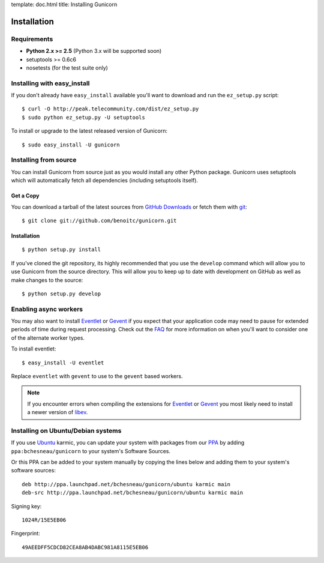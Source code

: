 template: doc.html
title: Installing Gunicorn

Installation
============

Requirements
------------

- **Python 2.x >= 2.5** (Python 3.x will be supported soon)
- setuptools >= 0.6c6
- nosetests (for the test suite only)

Installing with easy_install
----------------------------

If you don't already have ``easy_install`` available you'll want to download
and run the ``ez_setup.py`` script::

  $ curl -O http://peak.telecommunity.com/dist/ez_setup.py
  $ sudo python ez_setup.py -U setuptools

To install or upgrade to the latest released version of Gunicorn::

  $ sudo easy_install -U gunicorn

Installing from source
----------------------

You can install Gunicorn from source just as you would install any other
Python package. Gunicorn uses setuptools which will automatically fetch all
dependencies (including setuptools itself).

Get a Copy
++++++++++

You can download a tarball of the latest sources from `GitHub Downloads`_ or
fetch them with git_::

    $ git clone git://github.com/benoitc/gunicorn.git

Installation
++++++++++++

::

  $ python setup.py install

If you've cloned the git repository, its highly recommended that you use the
``develop`` command which will allow you to use Gunicorn from the source
directory. This will allow you to keep up to date with development on GitHub as
well as make changes to the source::

  $ python setup.py develop
  
Enabling async workers
----------------------

You may also want to install Eventlet_ or Gevent_ if you expect that your
application code may need to pause for extended periods of time during
request processing. Check out the FAQ_ for more information on when you'll
want to consider one of the alternate worker types.

To install eventlet::

    $ easy_install -U eventlet

Replace ``eventlet`` with ``gevent`` to use to the ``gevent`` based workers.

.. note::
    If you encounter errors when compiling the extensions for Eventlet_ or
    Gevent_ you most likely need to install a newer version of libev_.
  
Installing on Ubuntu/Debian systems
-----------------------------------

If you use Ubuntu_ karmic, you can update your system with packages from
our PPA_ by adding ``ppa:bchesneau/gunicorn`` to your system's Software
Sources.

Or this PPA can be added to your system manually by copying the lines below
and adding them to your system's software sources::

  deb http://ppa.launchpad.net/bchesneau/gunicorn/ubuntu karmic main 
  deb-src http://ppa.launchpad.net/bchesneau/gunicorn/ubuntu karmic main
  
Signing key::

  1024R/15E5EB06
  
Fingerprint::

  49AEEDFF5CDCD82CEA8AB4DABC981A8115E5EB06

.. _`GitHub Downloads`: http://github.com/benoitc/gunicorn/downloads
.. _FAQ: faq.html
.. _git: http://git-scm.com/
.. _Eventlet: http://eventlet.net
.. _Gevent: http://gevent.org
.. _libev: http://software.schmorp.de/pkg/libev.html
.. _Ubuntu: http://www.ubuntu.com/
.. _PPA: https://launchpad.net/~bchesneau/+archive/gunicorn